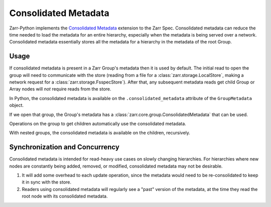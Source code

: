 Consolidated Metadata
=====================

Zarr-Python implements the `Consolidated Metadata`_ extension to the Zarr Spec.
Consolidated metadata can reduce the time needed to load the metadata for an
entire hierarchy, especially when the metadata is being served over a network.
Consolidated metadata essentially stores all the metadata for a hierarchy in the
metadata of the root Group.

Usage
-----

If consolidated metadata is present in a Zarr Group's metadata then it is used
by default.  The initial read to open the group will need to communicate with
the store (reading from a file for a :class:`zarr.storage.LocalStore`, making a
network request for a :class:`zarr.storage.FsspecStore`). After that, any subsequent
metadata reads get child Group or Array nodes will *not* require reads from the store.

In Python, the consolidated metadata is available on the ``.consolidated_metadata``
attribute of the ``GroupMetadata`` object.

.. TODO: remove :okwarning: after warnings are removed

.. ipython:: python
   :okwarning:

   import zarr
   store = zarr.storage.MemoryStore()
   group = zarr.open_group(store=store)
   group.create_array(shape=(1,), name="a")
   group.create_array(shape=(2, 2), name="b")
   group.create_array(shape=(3, 3, 3), name="c")
   zarr.consolidate_metadata(store)

If we open that group, the Group's metadata has a :class:`zarr.core.group.ConsolidatedMetadata`
that can be used.

.. ipython:: python

   consolidated = zarr.open_group(store=store)
   consolidated.metadata.consolidated_metadata.metadata

Operations on the group to get children automatically use the consolidated metadata.

.. ipython:: python

   consolidated["a"]  # no read / HTTP request to the Store is required

With nested groups, the consolidated metadata is available on the children, recursively.

.. ipython:: python
   :okwarning:

    child = group.create_group("child", attributes={"kind": "child"})
    grandchild = child.create_group("child", attributes={"kind": "grandchild"})
    consolidated = zarr.consolidate_metadata(store)

    consolidated["child"].metadata.consolidated_metadata

Synchronization and Concurrency
-------------------------------

Consolidated metadata is intended for read-heavy use cases on slowly changing
hierarchies. For hierarchies where new nodes are constantly being added,
removed, or modified, consolidated metadata may not be desirable.

1. It will add some overhead to each update operation, since the metadata
   would need to be re-consolidated to keep it in sync with the store.
2. Readers using consolidated metadata will regularly see a "past" version
   of the metadata, at the time they read the root node with its consolidated
   metadata.

.. _Consolidated Metadata: https://zarr-specs.readthedocs.io/en/latest/v3/core/v3.0.html#consolidated-metadata
